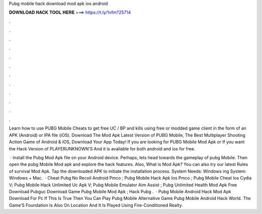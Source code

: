 Pubg mobile hack download mod apk ios android



𝐃𝐎𝐖𝐍𝐋𝐎𝐀𝐃 𝐇𝐀𝐂𝐊 𝐓𝐎𝐎𝐋 𝐇𝐄𝐑𝐄 ===> https://t.ly/1vfm?25714



.



.



.



.



.



.



.



.



.



.



.



.

Learn how to use PUBG Mobile Cheats to get free UC / BP and kills using free or modded game client in the form of an APK (Android) or IPA file (iOS). Download The Mod Apk Latest Version of PUBG Mobile, The Best Multiplayer Shooting Action Game of Android & IOS, Download Your App Today! If you are looking for PUBG Mobile Mod Apk or If you want the Hack Version of PLAYERUNKNOWN'S And it is available for both android and ios for free.

 · Install the Pubg Mod Apk file on your Android device. Perhaps, lets head towards the gameplay of pubg Mobile. Then open the pubg Mobile Mod apk and explore the hack features. Also, What is Mod Apk? You can also try our latest Rules of survival Mod Apk. Tap the downloaded APK to initiate the installation process. System Needs: Windows ing System: Windows + Mac.  · Cheat Pubg No Recoil Android Pmco ; Pubg Mobile Hack Apk Ios Pmco ; Pubg Mobile Cheat Ios Cydia V; Pubg Mobile Hack Unlimited Uc Apk V; Pubg Mobile Emulator Aim Assist ; Pubg Unlimited Health Mod Apk Free Download Pubguc Download Game Pubg Mobile Mod Apk ; Hack Pubg .  · Pubg Mobile Android Hack Mod Apk Download For Pc If This Is True Then You Can Play Pubg Mobile Alternative Game Pubg Mobile Android Hack World. The Game’S Foundation Is Also On Location And It Is Played Using Fire-Conditioned Realty.
